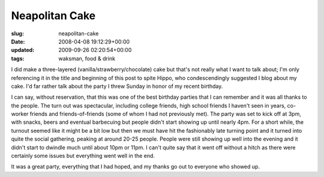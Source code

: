 Neapolitan Cake
===============

:slug: neapolitan-cake
:date: 2008-04-08 19:12:29+00:00
:updated: 2009-09-26 02:20:54+00:00
:tags: waksman, food & drink

I did make a three-layered (vanilla/strawberry/chocolate) cake but
that's not really what I want to talk about; I'm only referencing it in
the title and beginning of this post to spite Hippo, who condescendingly
suggested I blog about my cake. I'd far rather talk about the party I
threw Sunday in honor of my recent birthday.

I can say, without reservation, that this was one of the best birthday
parties that I can remember and it was all thanks to the people. The
turn out was spectacular, including college friends, high school friends
I haven't seen in years, co-worker friends and friends-of-friends (some
of whom I had not previously met). The party was set to kick off at 3pm,
with snacks, beers and eventual barbecuing but people didn't start
showing up until nearly 4pm. For a short while, the turnout seemed like
it might be a bit low but then we must have hit the fashionably late
turning point and it turned into quite the social gathering, peaking at
around 20-25 people. People were still showing up well into the evening
and it didn't start to dwindle much until about 10pm or 11pm. I can't
quite say that it went off without a hitch as there were certainly some
issues but everything went well in the end.

It was a great party, everything that I had hoped, and my thanks go out
to everyone who showed up.
